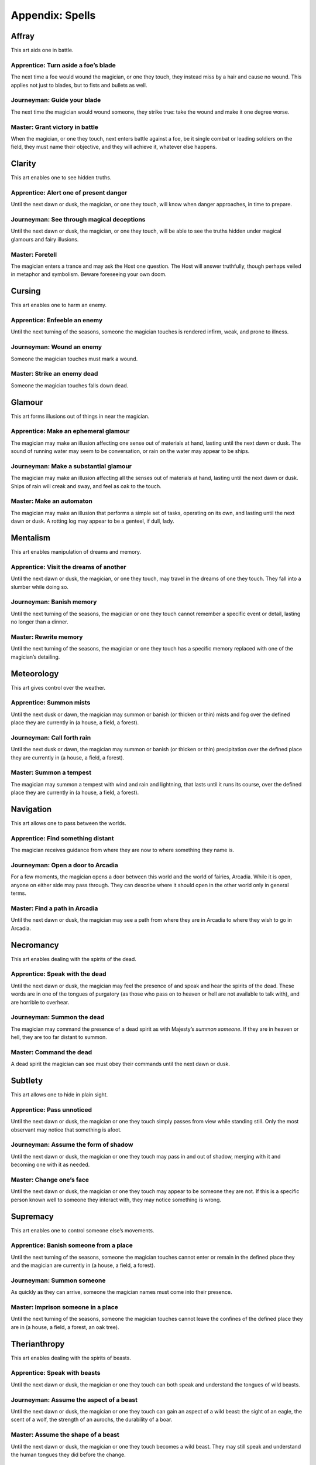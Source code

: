 .. _appendix-Spells:

================
Appendix: Spells
================

Affray
======

This art aids one in battle.

Apprentice: Turn aside a foe’s blade
------------------------------------

The next time a foe would wound the magician, or one they touch, they
instead miss by a hair and cause no wound. This applies not just to
blades, but to fists and bullets as well.

Journeyman: Guide your blade
----------------------------

The next time the magician would wound someone, they strike true: take
the wound and make it one degree worse.

Master: Grant victory in battle
-------------------------------

When the magician, or one they touch, next enters battle against a foe,
be it single combat or leading soldiers on the field, they must name
their objective, and they will achieve it, whatever else happens.

Clarity
=======

This art enables one to see hidden truths.

Apprentice: Alert one of present danger
---------------------------------------

Until the next dawn or dusk, the magician, or one they touch, will know
when danger approaches, in time to prepare.

Journeyman: See through magical deceptions
------------------------------------------

Until the next dawn or dusk, the magician, or one they touch, will be
able to see the truths hidden under magical glamours and fairy
illusions.

Master: Foretell
----------------

The magician enters a trance and may ask the Host one question. The Host
will answer truthfully, though perhaps veiled in metaphor and symbolism.
Beware foreseeing your own doom.

Cursing
=======

This art enables one to harm an enemy.

Apprentice: Enfeeble an enemy
-----------------------------

Until the next turning of the seasons, someone the magician touches is
rendered infirm, weak, and prone to illness.

Journeyman: Wound an enemy
--------------------------

Someone the magician touches must mark a wound.

Master: Strike an enemy dead
----------------------------

Someone the magician touches falls down dead.

Glamour
=======

This art forms illusions out of things in near the magician.

Apprentice: Make an ephemeral glamour
-------------------------------------

The magician may make an illusion affecting one sense out of materials
at hand, lasting until the next dawn or dusk. The sound of running water
may seem to be conversation, or rain on the water may appear to be
ships.

Journeyman: Make a substantial glamour
--------------------------------------

The magician may make an illusion affecting all the senses out of
materials at hand, lasting until the next dawn or dusk. Ships of rain
will creak and sway, and feel as oak to the touch.

Master: Make an automaton
-------------------------

The magician may make an illusion that performs a simple set of tasks,
operating on its own, and lasting until the next dawn or dusk. A rotting
log may appear to be a genteel, if dull, lady.

Mentalism
=========

This art enables manipulation of dreams and memory.

Apprentice: Visit the dreams of another
---------------------------------------

Until the next dawn or dusk, the magician, or one they touch, may travel
in the dreams of one they touch. They fall into a slumber while doing
so.

Journeyman: Banish memory
-------------------------

Until the next turning of the seasons, the magician or one they touch
cannot remember a specific event or detail, lasting no longer than a
dinner.

Master: Rewrite memory
----------------------

Until the next turning of the seasons, the magician or one they touch
has a specific memory replaced with one of the magician’s detailing.

Meteorology
===========

This art gives control over the weather.

Apprentice: Summon mists
------------------------

Until the next dusk or dawn, the magician may summon or banish (or
thicken or thin) mists and fog over the defined place they are currently
in (a house, a field, a forest).

Journeyman: Call forth rain
---------------------------

Until the next dusk or dawn, the magician may summon or banish (or
thicken or thin) precipitation over the defined place they are currently
in (a house, a field, a forest).

Master: Summon a tempest
------------------------

The magician may summon a tempest with wind and rain and lightning, that
lasts until it runs its course, over the defined place they are
currently in (a house, a field, a forest).

Navigation
==========

This art allows one to pass between the worlds.

Apprentice: Find something distant
----------------------------------

The magician receives guidance from where they are now to where
something they name is.

Journeyman: Open a door to Arcadia
----------------------------------

For a few moments, the magician opens a door between this world and the
world of fairies, Arcadia. While it is open, anyone on either side may
pass through. They can describe where it should open in the other world
only in general terms.

Master: Find a path in Arcadia
------------------------------

Until the next dawn or dusk, the magician may see a path from where they
are in Arcadia to where they wish to go in Arcadia.

Necromancy
==========

This art enables dealing with the spirits of the dead.

Apprentice: Speak with the dead
-------------------------------

Until the next dawn or dusk, the magician may feel the presence of and
speak and hear the spirits of the dead. These words are in one of the
tongues of purgatory (as those who pass on to heaven or hell are not
available to talk with), and are horrible to overhear.

Journeyman: Summon the dead
---------------------------

The magician may command the presence of a dead spirit as with Majesty’s
*summon someone*. If they are in heaven or hell, they are too far
distant to summon.

Master: Command the dead
------------------------

A dead spirit the magician can see must obey their commands until the
next dawn or dusk.

Subtlety
========

This art allows one to hide in plain sight.

Apprentice: Pass unnoticed
--------------------------

Until the next dawn or dusk, the magician or one they touch simply
passes from view while standing still. Only the most observant may
notice that something is afoot.

Journeyman: Assume the form of shadow
-------------------------------------

Until the next dawn or dusk, the magician or one they touch may pass in
and out of shadow, merging with it and becoming one with it as needed.

Master: Change one’s face
-------------------------

Until the next dawn or dusk, the magician or one they touch may appear
to be someone they are not. If this is a specific person known well to
someone they interact with, they may notice something is wrong.

Supremacy
=========

This art enables one to control someone else’s movements.

Apprentice: Banish someone from a place
---------------------------------------

Until the next turning of the seasons, someone the magician touches
cannot enter or remain in the defined place they and the magician are
currently in (a house, a field, a forest).

Journeyman: Summon someone
--------------------------

As quickly as they can arrive, someone the magician names must come into
their presence.

Master: Imprison someone in a place
-----------------------------------

Until the next turning of the seasons, someone the magician touches
cannot leave the confines of the defined place they are in (a house, a
field, a forest, an oak tree).

Therianthropy
=============

This art enables dealing with the spirits of beasts.

Apprentice: Speak with beasts
-----------------------------

Until the next dawn or dusk, the magician or one they touch can both
speak and understand the tongues of wild beasts.

Journeyman: Assume the aspect of a beast
----------------------------------------

Until the next dawn or dusk, the magician or one they touch can gain an
aspect of a wild beast: the sight of an eagle, the scent of a wolf, the
strength of an aurochs, the durability of a boar.

Master: Assume the shape of a beast
-----------------------------------

Until the next dawn or dusk, the magician or one they touch becomes a
wild beast. They may still speak and understand the human tongues they
did before the change.

Transmutation
=============

This art allows one to transform substances.

Apprentice: Transmute base materials
------------------------------------

The magician may transmute a simple and common material (such as wood,
stone, or iron) they touch into another simple and common material,
until the next dawn or dusk.

Journeyman: Transmute common materials
--------------------------------------

The magician may transmute a simple, worked or composite material (such
as ceramic, glass, brick, or leather) they touch into another simple,
worked or composite material, until the next dawn or dusk.

Master: Transmute noble materials
---------------------------------

The magician may transmute a simple, worked, rare or precious material
(such as rubies, gold, or ivory) that they touch into another simple,
worked, rare or precious material, until the next dawn or dusk.

Vitality
========

This art allows one to heal and energize.

Apprentice: Invigorate someone
------------------------------

Until the next dawn or dusk, the magician or someone they touch are
healed as though by miracle: the lame may walk and the blind may see.

Journeyman: Close wounds
------------------------

The magician or one they touch heals one wound. Disabilities can be
permanently healed.

Master: Wake the dead
---------------------

A dead body that the magician touches returns to life, assuming that
there is a soul available to inhabit it. It does not return to a better
state than it was in before, though the soul is bound to it and will not
leave until it suffers significantly more harm.

Weaving
=======

This art enables one to deflect or alter magic.

Apprentice: Shield the magician from magic
------------------------------------------

Until the next dawn or dusk, the magician, or one they touch, cannot be
the target of a spell, and will be shielded from any harm that has its
origin in magic.

Journeyman: Unweave a spell
---------------------------

End and undo a spell in front of you.

Master: Reflect a spell upon its source
---------------------------------------

The next spell cast upon the magician, or one they touch, will bounce
back on to the caster instead.

Marks
=====

When you cast spells, it marks your soul.

 - A creature of some sort (a fox, a raven, a black hare, or perhaps a
   goat) comes to you, and accompanies you everywhere, no matter how you
   might try to shoo it.
 - Animals panic in your presence. (In a time full of horses, dogs, oxen
   and more, this must be taken seriously!)
 - Every room you enter becomes cold, damp, and dark, as long as you are
   present.
 - Dry, dead leaves gather wherever you linger.
 - Milk, beer, and other drinks sour in your presence.
 - When you try to explain something important, all that comes out are
   ancient and irrelevant stories.
 - You cannot bear to set foot in a church.
 - You develop a constant craving for something grotesque (like
   desiccated mice, grave dirt, or human blood).
 - You develop a constant sensation of being watched.
 - You develop stigmata-like wounds that will not heal.
 - You feel like space stretches and shrinks unpredictably, and you
   often feel like you are falling.
 - You no longer bleed when pricked or cut. You may, of course, still
   die.
 - Your reflection is wrong: it is faded, angled incorrectly, or simply
   missing.
 - Your shadow leaves an ashy residue, more the longer you stay put.
 - Your tears leave black and inky stains.
 - Your voice becomes hoarse and raspy from the power of the magical
   words you have uttered.

Finally, when you take your last (fifth) mark, even if the ones before
it are only temporary marks, if you have not already take this mark, you
must take it:

 - You become a fetch.
